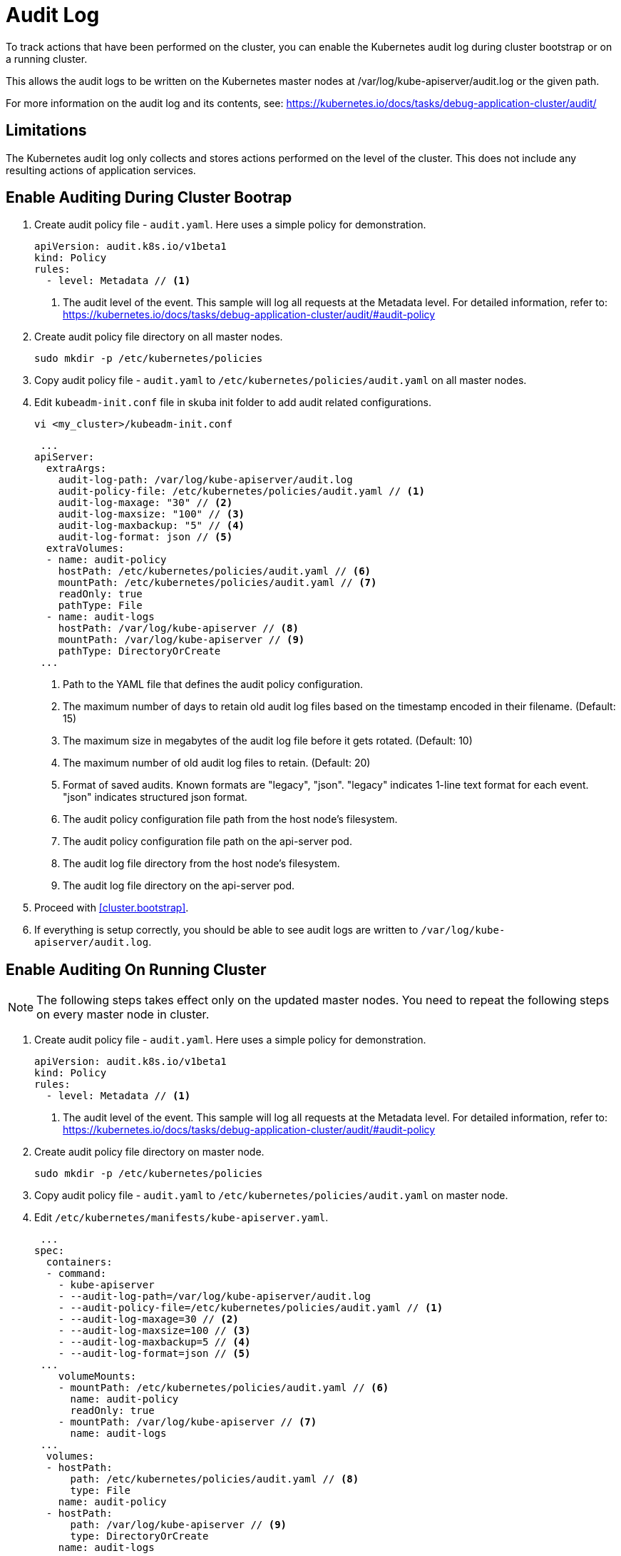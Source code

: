 = Audit Log

To track actions that have been performed on the cluster, you can enable the Kubernetes audit log during cluster bootstrap or on a running cluster.

This allows the audit logs to be written on the Kubernetes master nodes at /var/log/kube-apiserver/audit.log or the given path.

For more information on the audit log and its contents, see: https://kubernetes.io/docs/tasks/debug-application-cluster/audit/


== Limitations
The Kubernetes audit log only collects and stores actions performed on the level of the cluster. This does not include any resulting actions of application services.

== Enable Auditing During Cluster Bootrap
. Create audit policy file - `audit.yaml`. Here uses a simple policy for demonstration.
+
====
  apiVersion: audit.k8s.io/v1beta1
  kind: Policy
  rules:
    - level: Metadata // <1>
====
<1> The audit level of the event. This sample will log all requests at the Metadata level. For detailed information, refer to: https://kubernetes.io/docs/tasks/debug-application-cluster/audit/#audit-policy

. Create audit policy file directory on all master nodes.
+
----
sudo mkdir -p /etc/kubernetes/policies
----

. Copy audit policy file - `audit.yaml` to `/etc/kubernetes/policies/audit.yaml` on all master nodes.

. Edit `kubeadm-init.conf` file in skuba init folder to add audit related configurations.
+
----
vi <my_cluster>/kubeadm-init.conf
----
+
====
 ...
apiServer:
  extraArgs:
    audit-log-path: /var/log/kube-apiserver/audit.log
    audit-policy-file: /etc/kubernetes/policies/audit.yaml // <1>
    audit-log-maxage: "30" // <2>
    audit-log-maxsize: "100" // <3>
    audit-log-maxbackup: "5" // <4>
    audit-log-format: json // <5>
  extraVolumes:
  - name: audit-policy
    hostPath: /etc/kubernetes/policies/audit.yaml // <6>
    mountPath: /etc/kubernetes/policies/audit.yaml // <7>
    readOnly: true
    pathType: File
  - name: audit-logs
    hostPath: /var/log/kube-apiserver // <8>
    mountPath: /var/log/kube-apiserver // <9>
    pathType: DirectoryOrCreate
 ...
====
<1> Path to the YAML file that defines the audit policy configuration.
<2> The maximum number of days to retain old audit log files based on the timestamp encoded in their filename. (Default: 15)
<3> The maximum size in megabytes of the audit log file before it gets rotated. (Default: 10)
<4> The maximum number of old audit log files to retain. (Default: 20)
<5> Format of saved audits. Known formats are "legacy", "json". "legacy" indicates 1-line text format for each event. "json" indicates structured json format.
<6> The audit policy configuration file path from the host node's filesystem. 
<7> The audit policy configuration file path on the api-server pod.
<8> The audit log file directory from the host node's filesystem. 
<9> The audit log file directory on the api-server pod.

. Proceed with <<cluster.bootstrap>>.

. If everything is setup correctly, you should be able to see audit logs are written to `/var/log/kube-apiserver/audit.log`.


== Enable Auditing On Running Cluster
[NOTE]
The following steps takes effect only on the updated master nodes. You need to repeat the following steps on every master node in cluster.

. Create audit policy file - `audit.yaml`. Here uses a simple policy for demonstration.
+
====
  apiVersion: audit.k8s.io/v1beta1
  kind: Policy
  rules:
    - level: Metadata // <1>
====
<1> The audit level of the event. This sample will log all requests at the Metadata level. For detailed information, refer to: https://kubernetes.io/docs/tasks/debug-application-cluster/audit/#audit-policy

. Create audit policy file directory on master node.
+
----
sudo mkdir -p /etc/kubernetes/policies
----

. Copy audit policy file - `audit.yaml` to `/etc/kubernetes/policies/audit.yaml` on master node.

. Edit `/etc/kubernetes/manifests/kube-apiserver.yaml`.
+
====
 ...
spec:
  containers:
  - command:
    - kube-apiserver
    - --audit-log-path=/var/log/kube-apiserver/audit.log
    - --audit-policy-file=/etc/kubernetes/policies/audit.yaml // <1>
    - --audit-log-maxage=30 // <2>
    - --audit-log-maxsize=100 // <3>
    - --audit-log-maxbackup=5 // <4>
    - --audit-log-format=json // <5>
 ...
    volumeMounts:
    - mountPath: /etc/kubernetes/policies/audit.yaml // <6>
      name: audit-policy
      readOnly: true
    - mountPath: /var/log/kube-apiserver // <7>
      name: audit-logs
 ...
  volumes:
  - hostPath:
      path: /etc/kubernetes/policies/audit.yaml // <8>
      type: File
    name: audit-policy
  - hostPath:
      path: /var/log/kube-apiserver // <9>
      type: DirectoryOrCreate
    name: audit-logs
 ...
====
<1> Path to the YAML file that defines the audit policy configuration.
<2> The maximum number of days to retain old audit log files based on the timestamp encoded in their filename. (Default: 15)
<3> The maximum size in megabytes of the audit log file before it gets rotated. (Default: 10)
<4> The maximum number of old audit log files to retain. (Default: 20)
<5> Format of saved audits. Known formats are "legacy", "json". "legacy" indicates 1-line text format for each event. "json" indicates structured json format.
<6> The audit policy configuration file path on the api-server pod.
<7> The audit log file directory on the api-server pod.
<8> The audit policy configuration file path from the host node's filesystem. 
<9> The audit log file directory from the host node's filesystem.

. Restart kubelet.
+
----
sudo systemctl restart kubelet
----

. If everything is setup correctly, you should be able to see audit logs are written to `/var/log/kube-apiserver/audit.log`.


== Disable Auditing
[NOTE]
The following steps takes effect only on the updated master nodes. You need to repeat the following steps on every master node in cluster.

. Remote access to the master node.
----
ssh sles@<master_node>
----

. Edit `/etc/kubernetes/manifests/kube-apiserver.yaml` and remove the following lines.
+
====
 ...
    - --audit-log-path=/var/log/kube-apiserver/audit.log
    - --audit-policy-file=/etc/kubernetes/policies/audit.yaml
    - --audit-log-maxage=30
    - --audit-log-maxsize=100
    - --audit-log-maxbackup=5
    - --audit-log-format=json
 ...
    - mountPath: /etc/kubernetes/policies/audit.yaml
      name: audit-policy
      readOnly: true
    - mountPath: /var/log/kube-apiserver
      name: audit-logs
 ...
  - hostPath:
      path: /etc/kubernetes/policies/audit.yaml
      type: File
    name: audit-policy
  - hostPath:
      path: /var/log/kube-apiserver
      type: DirectoryOrCreate
    name: audit-logs
====

. Restart kubelet.
+
----
sudo systemctl restart kubelet
----
